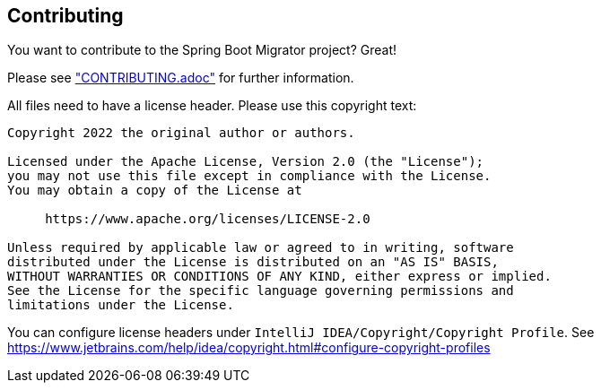 == Contributing
You want to contribute to the Spring Boot Migrator project? Great!


Please see link:../../CONTRIBUTING.adoc["CONTRIBUTING.adoc"] for further information.

All files need to have a license header. Please use this copyright text:

[source, text]
....
Copyright 2022 the original author or authors.

Licensed under the Apache License, Version 2.0 (the "License");
you may not use this file except in compliance with the License.
You may obtain a copy of the License at

     https://www.apache.org/licenses/LICENSE-2.0

Unless required by applicable law or agreed to in writing, software
distributed under the License is distributed on an "AS IS" BASIS,
WITHOUT WARRANTIES OR CONDITIONS OF ANY KIND, either express or implied.
See the License for the specific language governing permissions and
limitations under the License.
....

You can configure license headers under `IntelliJ IDEA/Copyright/Copyright Profile`.
See https://www.jetbrains.com/help/idea/copyright.html#configure-copyright-profiles
